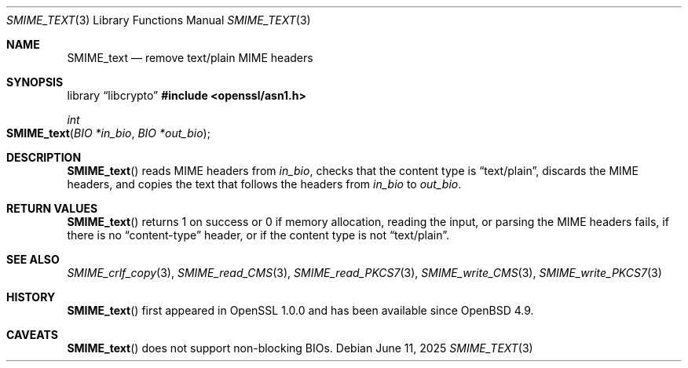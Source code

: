 .\" $OpenBSD: SMIME_text.3,v 1.3 2025/06/11 13:48:54 schwarze Exp $
.\"
.\" Copyright (c) 2021 Ingo Schwarze <schwarze@openbsd.org>
.\"
.\" Permission to use, copy, modify, and distribute this software for any
.\" purpose with or without fee is hereby granted, provided that the above
.\" copyright notice and this permission notice appear in all copies.
.\"
.\" THE SOFTWARE IS PROVIDED "AS IS" AND THE AUTHOR DISCLAIMS ALL WARRANTIES
.\" WITH REGARD TO THIS SOFTWARE INCLUDING ALL IMPLIED WARRANTIES OF
.\" MERCHANTABILITY AND FITNESS. IN NO EVENT SHALL THE AUTHOR BE LIABLE FOR
.\" ANY SPECIAL, DIRECT, INDIRECT, OR CONSEQUENTIAL DAMAGES OR ANY DAMAGES
.\" WHATSOEVER RESULTING FROM LOSS OF USE, DATA OR PROFITS, WHETHER IN AN
.\" ACTION OF CONTRACT, NEGLIGENCE OR OTHER TORTIOUS ACTION, ARISING OUT OF
.\" OR IN CONNECTION WITH THE USE OR PERFORMANCE OF THIS SOFTWARE.
.\"
.Dd $Mdocdate: June 11 2025 $
.Dt SMIME_TEXT 3
.Os
.Sh NAME
.Nm SMIME_text
.Nd remove text/plain MIME headers
.Sh SYNOPSIS
.Lb libcrypto
.In openssl/asn1.h
.Ft int
.Fo SMIME_text
.Fa "BIO *in_bio"
.Fa "BIO *out_bio"
.Fc
.Sh DESCRIPTION
.Fn SMIME_text
reads MIME headers from
.Fa in_bio ,
checks that the content type is
.Dq text/plain ,
discards the MIME headers,
and copies the text that follows the headers from
.Fa in_bio
to
.Fa out_bio .
.Sh RETURN VALUES
.Fn SMIME_text
returns 1 on success or 0 if memory allocation, reading the input,
or parsing the MIME headers fails, if there is no
.Dq content-type
header, or if the content type is not
.Dq text/plain .
.Sh SEE ALSO
.Xr SMIME_crlf_copy 3 ,
.Xr SMIME_read_CMS 3 ,
.Xr SMIME_read_PKCS7 3 ,
.Xr SMIME_write_CMS 3 ,
.Xr SMIME_write_PKCS7 3
.Sh HISTORY
.Fn SMIME_text
first appeared in OpenSSL 1.0.0 and has been available since
.Ox 4.9 .
.Sh CAVEATS
.Fn SMIME_text
does not support non-blocking BIOs.
